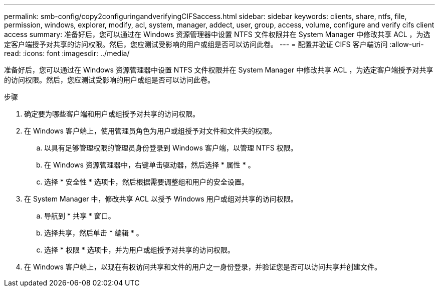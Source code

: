 ---
permalink: smb-config/copy2configuringandverifyingCIFSaccess.html 
sidebar: sidebar 
keywords: clients, share, ntfs, file, permission, windows, explorer, modify, acl, system, manager, addect, user, group, access, volume, configure and verify cifs client access 
summary: 准备好后，您可以通过在 Windows 资源管理器中设置 NTFS 文件权限并在 System Manager 中修改共享 ACL ，为选定客户端授予对共享的访问权限。然后，您应测试受影响的用户或组是否可以访问此卷。 
---
= 配置并验证 CIFS 客户端访问
:allow-uri-read: 
:icons: font
:imagesdir: ../media/


[role="lead"]
准备好后，您可以通过在 Windows 资源管理器中设置 NTFS 文件权限并在 System Manager 中修改共享 ACL ，为选定客户端授予对共享的访问权限。然后，您应测试受影响的用户或组是否可以访问此卷。

.步骤
. 确定要为哪些客户端和用户或组授予对共享的访问权限。
. 在 Windows 客户端上，使用管理员角色为用户或组授予对文件和文件夹的权限。
+
.. 以具有足够管理权限的管理员身份登录到 Windows 客户端，以管理 NTFS 权限。
.. 在 Windows 资源管理器中，右键单击驱动器，然后选择 * 属性 * 。
.. 选择 * 安全性 * 选项卡，然后根据需要调整组和用户的安全设置。


. 在 System Manager 中，修改共享 ACL 以授予 Windows 用户或组对共享的访问权限。
+
.. 导航到 * 共享 * 窗口。
.. 选择共享，然后单击 * 编辑 * 。
.. 选择 * 权限 * 选项卡，并为用户或组授予对共享的访问权限。


. 在 Windows 客户端上，以现在有权访问共享和文件的用户之一身份登录，并验证您是否可以访问共享并创建文件。

